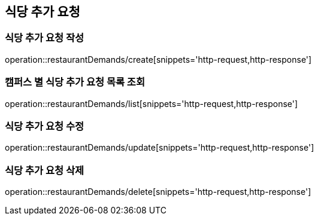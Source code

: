 [[RestaurantDemand]]
== 식당 추가 요청

=== 식당 추가 요청 작성

operation::restaurantDemands/create[snippets='http-request,http-response']

=== 캠퍼스 별 식당 추가 요청 목록 조회

operation::restaurantDemands/list[snippets='http-request,http-response']

=== 식당 추가 요청 수정

operation::restaurantDemands/update[snippets='http-request,http-response']

=== 식당 추가 요청 삭제

operation::restaurantDemands/delete[snippets='http-request,http-response']
